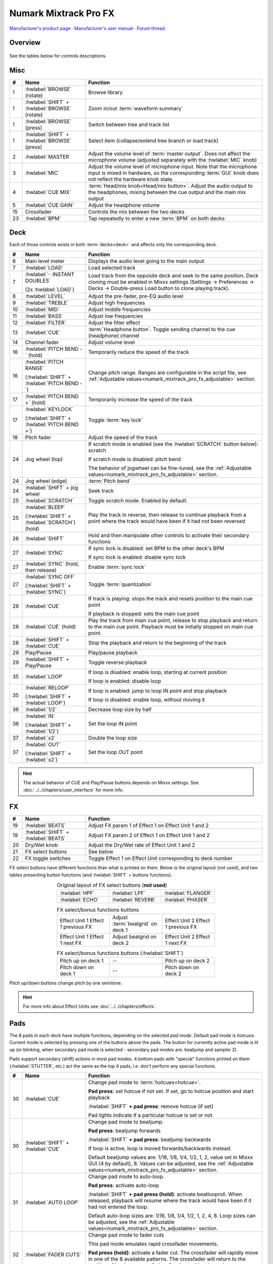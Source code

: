 Numark Mixtrack Pro FX
======================

`Manufacturer's product page <https://www.numark.com/product/mixtrack-pro-fx>`_ · `Manufacturer's user manual <https://cdn.inmusicbrands.com/Numark/vAC9uYWEnT/mtprfx/MixTrackProFX-UserGuide-v1.2.pdf>`_ · `Forum thread <https://mixxx.discourse.group/t/numark-mixtrack-pro-fx/19561>`_

.. versionadded:: 2.3.1

Overview
--------

.. figure:: ../_static/controllers/numark_mixtrack_pro_fx.svg
   :align: center
   :width: 100%
   :figwidth: 100%
   :alt: Numark Mixtrack Pro FX (schematic view)
   :figclass: pretty-figures

See the tables below for controls descriptions.

Misc
----

..
   TODO change "master output" to "main output"

.. csv-table::
   :header: "#", "Name", "Function"
   :widths: 5 25 70

   "1", ":hwlabel:`BROWSE` (rotate)", "Browse library"
   "1", ":hwlabel:`SHIFT` + :hwlabel:`BROWSE` (rotate)", "Zoom in/out :term:`waveform summary`"
   "1", ":hwlabel:`BROWSE` (press)", "Switch between tree and track list"
   "1", ":hwlabel:`SHIFT` + :hwlabel:`BROWSE` (press)", "Select item (collapse/extend tree branch or load track)"
   "2",  ":hwlabel:`MASTER`", "Adjust the volume level of :term:`master output`. Does not affect the microphone volume (adjusted separately with the :hwlabel:`MIC` knob)"
   "3",  ":hwlabel:`MIC`", "Adjust the volume level of microphone input. Note that the microphone input is mixed in hardware, so the corresponding :term:`GUI` knob does not reflect the hardware knob state."
   "4",  ":hwlabel:`CUE MIX`", ":term:`Head/mix knob<Head/mix button>`. Adjust the audio output to the headphones, mixing between the cue output and the main mix output"
   "5",  ":hwlabel:`CUE GAIN`", "Adjust the headphone volume"
   "15", "Crossfader", "Controls the mix between the two decks"
   "23", ":hwlabel:`BPM`", "Tap repeatedly to enter a new :term:`BPM` on both decks"

Deck
-----

Each of those controls exists in both :term:`decks<deck>` and affects only the corresponding deck.

.. csv-table::
   :header: "#", "Name", "Function"
   :widths: 5 25 70

   "6",  "Main level meter", "Displays the audio level going to the main output"
   "7", ":hwlabel:`LOAD`", "Load selected track"
   "7", ":hwlabel:`·· INSTANT DOUBLES`

   (2x :hwlabel:`LOAD`)", "Load track from the opposite deck and seek to the same position. Deck cloning must be enabled in Mixxx settings (Settings -> Preferences -> Decks -> Double-press Load button to clone playing track)."
   "8",  ":hwlabel:`LEVEL`", "Adjust the pre-fader, pre-EQ audio level"
   "9",  ":hwlabel:`TREBLE`", "Adjust high frequencies"
   "10", ":hwlabel:`MID`", "Adjust middle frequencies"
   "11", ":hwlabel:`BASS`", "Adjust low frequencies"
   "12", ":hwlabel:`FILTER`", "Adjust the filter effect"
   "13", ":hwlabel:`CUE`", ":term:`Headphone button`. Toggle sending channel to the cue (headphone) channel"
   "14", "Channel fader", "Adjust volume level"
   "16", ":hwlabel:`PITCH BEND -` (hold)", "Temporarily reduce the speed of the track"
   "16", ":hwlabel:`PITCH RANGE`

   (:hwlabel:`SHIFT` + :hwlabel:`PITCH BEND -`)", "Change pitch range. Ranges are configurable in the script file, see :ref:`Adjustable values<numark_mixtrack_pro_fx_adjustable>` section."
   "17", ":hwlabel:`PITCH BEND +` (hold)", "Temporarily increase the speed of the track"
   "17", ":hwlabel:`KEYLOCK`

   (:hwlabel:`SHIFT` + :hwlabel:`PITCH BEND +`)", "Toggle :term:`key lock`"
   "18", "Pitch fader", "Adjust the speed of the track"
   "24", "Jog wheel (top)", "If scratch mode is enabled (see the :hwlabel:`SCRATCH` button below): scratch

   If scratch mode is disabled: pitch bend

   The behavior of jogwheel can be fine-tuned, see the :ref:`Adjustable values<numark_mixtrack_pro_fx_adjustable>` section."
   "24", "Jog wheel (edge)", ":term:`Pitch bend`"
   "24", ":hwlabel:`SHIFT` + jog wheel", "Seek track"
   "25", ":hwlabel:`SCRATCH`", "Toggle scratch mode. Enabled by default."
   "25", ":hwlabel:`BLEEP`

   (:hwlabel:`SHIFT` + :hwlabel:`SCRATCH`) (hold)", "Play the track in reverse, then release to continue playback from a point where the track would have been if it had not been reversed"
   "26", ":hwlabel:`SHIFT`", "Hold and then manipulate other controls to activate their secondary functions"
   "27", ":hwlabel:`SYNC`", "If sync lock is disabled: set BPM to the other deck's BPM

   If sync lock is enabled: disable sync lock"
   "27", ":hwlabel:`SYNC` (hold, then release)", "Enable :term:`sync lock`"
   "27", ":hwlabel:`SYNC OFF`

   (:hwlabel:`SHIFT` + :hwlabel:`SYNC`)", "Toggle :term:`quantization`"
   "28", ":hwlabel:`CUE`", "If track is playing: stops the track and resets position to the main cue point

   If playback is stopped: sets the main cue point"
   "28", ":hwlabel:`CUE` (hold)", "Play the track from main cue point, release to stop playback and return to the main cue point. Playback must be initially stopped on main cue point."
   "28", ":hwlabel:`SHIFT` + :hwlabel:`CUE`", "Stop the playback and return to the beginning of the track"
   "29", "Play/Pause", "Play/pause playback"
   "29", ":hwlabel:`SHIFT` + Play/Pause", "Toggle reverse playback"
   "35", ":hwlabel:`LOOP`", "If loop is disabled: enable loop, starting at current position

   If loop is enabled: disable loop"
   "35", ":hwlabel:`RELOOP`

   (:hwlabel:`SHIFT` + :hwlabel:`LOOP`)", "If loop is enabled: jump to loop IN point and stop playback

   If loop is disabled: enable loop, without moving it"
   "36", ":hwlabel:`1/2`", "Decrease loop size by half"
   "36", ":hwlabel:`IN`

   (:hwlabel:`SHIFT` + :hwlabel:`1/2`)", "Set the loop IN point"
   "37", ":hwlabel:`x2`", "Double the loop size"
   "37", ":hwlabel:`OUT`

   (:hwlabel:`SHIFT` + :hwlabel:`x2`)", "Set the loop OUT point"

.. hint::
   The actual behavior of CUE and Play/Pause buttons depends on Mixxx settings. See :doc:`../../chapters/user_interface` for more info.

FX
--

.. csv-table::
   :header: "#", "Name", "Function"
   :widths: 5 25 70

   "19", ":hwlabel:`BEATS`", "Adjust FX param 1 of Effect 1 on Effect Unit 1 and 2"
   "19", ":hwlabel:`SHIFT` + :hwlabel:`BEATS`", "Adjust FX param 2 of Effect 1 on Effect Unit 1 and 2"
   "20", "Dry/Wet knob", "Adjust the Dry/Wet rate of Effect Unit 1 and 2"
   "21", "FX select buttons", "See below"
   "22", "FX toggle switches", "Toggle Effect 1 on Effect Unit corresponding to deck number"

FX select buttons have different functions than what is printed on them. Below is the original layout (not used), and two tables presenting button functions (and :hwlabel:`SHIFT` + buttons functions).

.. csv-table:: Original layout of FX select buttons (**not used**)
   :align: center
   :widths: 33 33 33
   :width: 500 px

   ":hwlabel:`HPF`", ":hwlabel:`LPF`", ":hwlabel:`FLANGER`"
   ":hwlabel:`ECHO`", ":hwlabel:`REVERB`", ":hwlabel:`PHASER`"

.. csv-table:: FX select/bonus functions buttons
   :align: center
   :widths: 33 33 33
   :width: 500 px

   "Effect Unit 1 Effect 1 previous FX", "Adjust :term:`beatgrid` on deck 1", "Effect Unit 2 Effect 1 previous FX"
   "Effect Unit 1 Effect 1 next FX", "Adjust beatgrid on deck 2", "Effect Unit 2 Effect 1 next FX"

.. csv-table:: FX select/bonus functions buttons (:hwlabel:`SHIFT`)
   :align: center
   :widths: 33 33 33
   :width: 500 px

   "Pitch up on deck 1", "--", "Pitch up on deck 2"
   "Pitch down on deck 1", "--", "Pitch down on deck 2"

Pitch up/down buttons change pitch by one semitone.

.. hint::
   For more info about Effect Units see :doc:`../../chapters/effects`.

Pads
----

The 8 pads in each deck have multiple functions, depending on the selected *pad mode*. Default pad mode is *hotcues*. Current mode is selected by pressing one of the buttons above the pads. The button for currently active pad mode is lit up (or blinking, when secondary pad mode is selected - secondary pad modes are: beatjump and sampler 2).

Pads support secondary (shift) actions in most pad modes. 4 bottom pads with "special" functions printed on them (:hwlabel:`STUTTER`, etc.) act the same as the top 4 pads, i.e. don't perform any special functions.

.. csv-table::
   :header: "#", "Name", "Function"
   :widths: 5 25 70

   "30", ":hwlabel:`CUE`", "Change pad mode to :term:`hotcues<hotcue>`.

   **Pad press**: set hotcue if not set. If set, go to hotcue position and start playback

   :hwlabel:`SHIFT` **+ pad press**: remove hotcue (if set)

   Pad lights indicate if a particular hotcue is set or not."
   "30", ":hwlabel:`SHIFT` + :hwlabel:`CUE`", "Change pad mode to beatjump.

   **Pad press**: beatjump forwards

   :hwlabel:`SHIFT` **+ pad press**: beatjump backwards

   If loop is active, loop is moved forwards/backwards instead.

   Default beatjump values are: 1/16, 1/8, 1/4, 1/2, 1, 2, value set in Mixxx GUI (4 by default), 8. Values can be adjusted, see the :ref:`Adjustable values<numark_mixtrack_pro_fx_adjustable>` section."
   "31", ":hwlabel:`AUTO LOOP`", "Change pad mode to auto-loop.

   **Pad press**: activate auto-loop

   :hwlabel:`SHIFT` **+ pad press (hold)**: activate beatlooproll. When released, playback will resume where the track would have been if it had not entered the loop.

   Default auto-loop sizes are: 1/16, 1/8, 1/4, 1/2, 1, 2, 4, 8. Loop sizes can be adjusted, see the :ref:`Adjustable values<numark_mixtrack_pro_fx_adjustable>` section."
   "32", ":hwlabel:`FADER CUTS`", "Change pad mode to fader cuts

   This pad mode emulates rapid crossfader movements.

   **Pad press (hold)**: activate a fader cut. The crossfader will rapidly move in one of the 8 available patterns. The crossfader will return to the position of hardware crossfader after the pad is released.

   Note: this function is controlled by the hardware or firmware"
   "33", ":hwlabel:`SAMPLE`", "Change pad mode to sampler 1 (samples 1-8)

   **Pad press**: play a sample

   :hwlabel:`SHIFT` **+ pad press**: stop sample playback"
   "33", ":hwlabel:`SHIFT` + :hwlabel:`SAMPLE`", "Change pad mode to sampler 2 (samples 9-16)"
   "34", "Performance pads", "Various functions, depending on selected pad mode"
   "34", ":hwlabel:`SHIFT` + Performance pads", "Various functions, depending on selected pad mode"

.. _numark_mixtrack_pro_fx_adjustable:

Adjustable values
-----------------

There are a few configurable values at the top of the script (:file:`Numark-Mixtrack-Pro-FX-scripts.js`).

.. csv-table::
   :header: "Variable", "Default value", "Description"
   :widths: 10 20 70
   :quote: '

   '``pitchRanges``', '[0.08, 0.16, 1]', 'For adjusting the range of pitch fader. Pressing :hwlabel:`PITCH RANGE` (:hwlabel:`SHIFT` + :hwlabel:`PITCH BEND -`) cycles through available values. Number of values in the array can be changed without further script modifications. Note that the default (first) pitch range must be also selected independently in Mixxx settings (Settings -> Preferences -> Decks -> Slider range).'
   '``waveformsSynced``', 'true', 'This variable should reflect the corresponding Mixxx option (Settings -> Preferences -> Waveforms -> Synchronize zoom level across all waveforms). This affects waveform summary zooming.'
   '``jogScratchSensitivity``', '1024', 'Scratching sensitivity'
   '``jogScratchAlpha``', '1', 'For controlling the alpha-beta filter used in scratching'
   '``jogScratchBeta``', '1/32', 'For controlling the alpha-beta filter used in scratching'
   '``jogPitchSensitivity``', '10', 'Jogwheel pitch bend sensitivity'
   '``jogSeekSensitivity``', '10000', 'Jogwheel seek sensitivity'
   '``enableBlink``', 'true', 'Enable blinking of pad mode buttons when in secondary mode (beatjump or sampler 2)'
   '``blinkDelay``', '700', 'Blinking frequency of pad mode buttons when in secondary mode (in ms)'
   '``autoLoopSizes``', '["0.0625", "0.125", "0.25", "0.5", "1", "2", "4", "8"]', 'Loop sizes for the auto-loop pad mode, each value corresponds to one of the pads.'
   '``beatJumpValues``', '["0.0625\_", "0.125\_", "0.25\_", "0.5\_", "1\_", "2\_", "", "8\_"]', 'Beatjump values for the beatjump pad mode, each value corresponds to one of the pads. The empty value ("") means the value set in Mixxx (4 by default). Underscores (_) are needed because of that control, which has one underscore in the name, as opposed to beatjump controls with predetermined values which have two underscores.'

.. hint::
   See `here <https://github.com/mixxxdj/mixxx/wiki/Midi-Scripting#scratching-and-jog-wheels>`_ for more info about constants used in scratching.

Notes
-----

* Pressing either :hwlabel:`SHIFT` button will cause both decks to shift (e.g. when pressing :hwlabel:`SHIFT` on deck 1 and then some control on deck 2, the secondary function will be executed). This approach was chosen to be consistent with the behavior of hardware - i.e. pressing either :hwlabel:`SHIFT` changes midi codes of some controls on *both* decks.
* :hwlabel:`SHIFT` + :hwlabel:`TAP` does not trigger BPM rescan, as there is no Mixxx control for this action.

